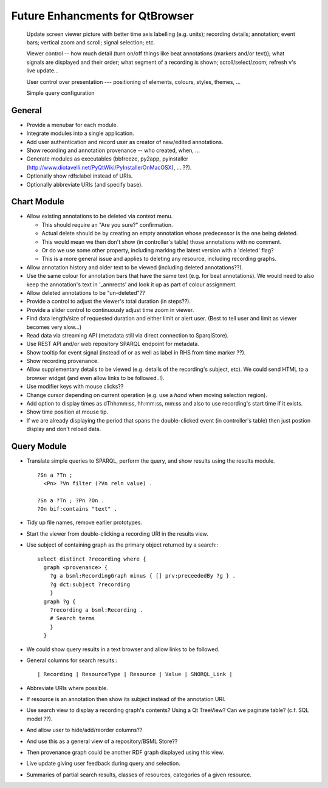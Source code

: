 Future Enhancments for QtBrowser
================================


 Update screen viewer picture with better time axis labelling (e.g. units);
 recording details; annotation; event bars; vertical zoom and scroll; signal
 selection; etc.

 Viewer control -- how much detail (turn on/off things like beat annotations
 (markers and/or text)); what signals are displayed and their order; what
 segment of a recording is shown; scroll/select/zoom; refresh v's live update...

 User control over presentation --- positioning of elements, colours, styles,
 themes, ...

 Simple query configuration


General
-------

* Provide a menubar for each module.

* Integrate modules into a single application.

* Add user authentication and record user as
  creator of new/edited annotations.

* Show recording and annotation provenance -- who
  created, when, ...

* Generate modules as executables (bbfreeze, py2app, pyinstaller
  (http://www.diotavelli.net/PyQtWiki/PyInstallerOnMacOSX), ... ??).

* Optionally show rdfs:label instead of URIs.

* Optionally abbreviate URIs (and specify base).

Chart Module
------------

* Allow existing annotations to be deleted via context menu.

  * This should require an "Are you sure?" confirmation.
  * Actual delete should be by creating an empty annotation
    whose predecessor is the one being deleted.
  * This would mean we then don't show (in controller's
    table) those annotations with no comment.
  * Or do we use some other property, including marking the
    latest version with a 'deleted' flag?
  * This is a more general issue and applies to deleting any
    resource, including recording graphs.

* Allow annotation history and older text to be viewed
  (including deleted annotations??).

* Use the same colour for annotation bars that have the same
  text (e.g. for beat annotations). We would need to also keep
  the annotation's text in '_annrects' and look it up as part
  of colour assignment.

* Allow deleted annotations to be "un-deleted"??
    
* Provide a control to adjust the viewer's total duration (in steps??).

* Provide a slider control to continuously adjust time zoom in viewer.

* Find data length/size of requested duration and either limit
  or alert user. (Best to tell user and limit as viewer becomes
  very slow...)

* Read data via streaming API (metadata still via direct connection
  to SparqlStore).

* Use REST API and/or web repository SPARQL endpoint for metadata.

* Show tooltip for event signal (instead of or as well as label
  in RHS from time marker ??).

* Show recording provenance.

* Allow supplementary details to be viewed (e.g. details of the
  recording's subject, etc). We could send HTML to a browser
  widget (and even allow links to be followed..!).

* Use modifier keys with mouse clicks??

* Change cursor depending on current operation (e.g. use a `hand`
  when moving selection region).

* Add option to display times as dThh:mm:ss, hh:mm:ss, mm:ss
  and also to use recording's start time if it exists.

* Show time position at mouse tip.

* If we are already displaying the period that spans the double-clicked
  event (in controller's table) then just postion display and don't
  reload data.


Query Module
------------
        
* Translate simple queries to SPARQL, perform the query,
  and show results using the results module.

  ::

    ?Sn a ?Tn ;
      <Pn> ?Vn filter (?Vn reln value) .

    ?Sn a ?Tn ; ?Pn ?On .
    ?On bif:contains "text" .

* Tidy up file names, remove earlier prototypes.

* Start the viewer from double-clicking a recording URI
  in the results view.

* Use subject of containing graph as the primary object returned
  by a search:::

    select distinct ?recording where {
      graph <provenance> {
        ?g a bsml:RecordingGraph minus { [] prv:preceededBy ?g } .
        ?g dct:subject ?recording
        }
      graph ?g {
        ?recording a bsml:Recording .
        # Search terms
        }
      }

* We could show query results in a text browser and allow links
  to be followed.


* General columns for search results:::

    | Recording | ResourceType | Resource | Value | SNORQL_Link |

* Abbreviate URIs where possible.

* If resource is an annotation then show its subject instead
  of the annotation URI.

* Use search view to display a recording graph's contents? Using
  a Qt TreeView? Can we paginate table? (c.f. SQL model ??).

* And allow user to hide/add/reorder columns??

* And use this as a general view of a repository/BSML Store??

* Then provenance graph could be another RDF graph displayed using
  this view.

* Live update giving user feedback during query and selection.

* Summaries of partial search results, classes of resources,
  categories of a given resource.


